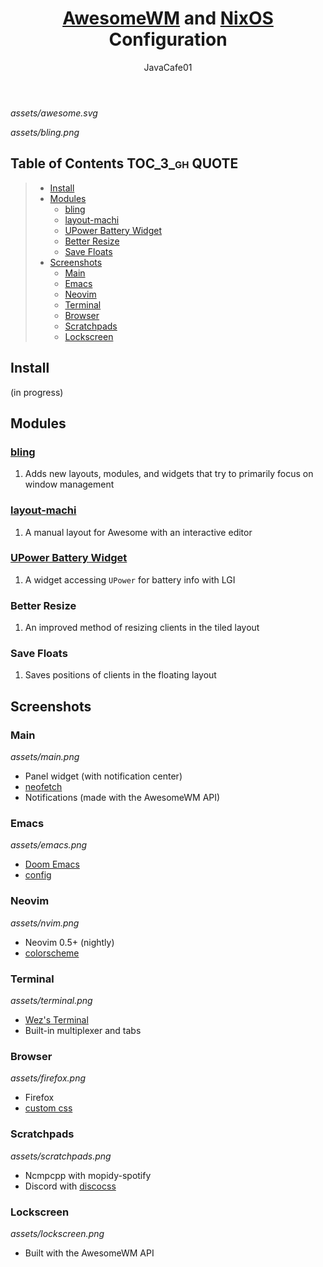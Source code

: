 #+TITLE: [[https://awesomewm.org][AwesomeWM]] and [[https://nixos.org][NixOS]] Configuration
#+AUTHOR: JavaCafe01
#+STARTUP: showeverything

[[assets/awesome.svg]]

[[assets/bling.png]]

[[https://github.com/nixos/nixpkgs][file:https://img.shields.io/badge/NixOS-21.05-informational?style=flat.svg]]


** Table of Contents :TOC_3_gh:QUOTE:
#+BEGIN_QUOTE
  - [[#install][Install]]
  - [[#modules][Modules]]
    - [[#bling][bling]]
    - [[#layout-machi][layout-machi]]
    - [[#upower-battery-widget][UPower Battery Widget]]
    - [[#better-resize][Better Resize]]
    - [[#save-floats][Save Floats]]
  - [[#screenshots][Screenshots]]
    - [[#main][Main]]
    - [[#emacs][Emacs]]
    - [[#neovim][Neovim]]
    - [[#terminal][Terminal]]
    - [[#browser][Browser]]
    - [[#scratchpads][Scratchpads]]
    - [[#lockscreen][Lockscreen]]
#+END_QUOTE

** Install
(in progress)

** Modules
*** [[https://github.com/BlingCorp/bling][bling]]
**** Adds new layouts, modules, and widgets that try to primarily focus on window management
*** [[https://github.com/xinhaoyuan/layout-machi][layout-machi]]
**** A manual layout for Awesome with an interactive editor
*** [[https://github.com/Aire-One/awesome-battery_widget][UPower Battery Widget]]
**** A widget accessing =UPower= for battery info with LGI
*** Better Resize
**** An improved method of resizing clients in the tiled layout
*** Save Floats
**** Saves positions of clients in the floating layout

** Screenshots
*** Main
[[assets/main.png]]
- Panel widget (with notification center)
- [[https://github.com/dylanaraps/neofetch][neofetch]]
- Notifications (made with the AwesomeWM API)
*** Emacs
[[assets/emacs.png]]
- [[https://github.com/hlissner/doom-emacs][Doom Emacs]]
- [[https://github.com/JavaCafe01/emacs-config][config]]
*** Neovim
[[assets/nvim.png]]
- Neovim 0.5+ (nightly)
- [[https://github.com/JavaCafe01/javacafe.nvim][colorscheme]]
*** Terminal
[[assets/terminal.png]]
- [[https://github.com/wez/wezterm][Wez's Terminal]]
- Built-in multiplexer and tabs
*** Browser
[[assets/firefox.png]]
- Firefox
- [[https://github.com/JavaCafe01/firefox-css][custom css]]
*** Scratchpads
[[assets/scratchpads.png]]
- Ncmpcpp with mopidy-spotify
- Discord with [[https://github.com/mlvzk/discocss][discocss]]
*** Lockscreen
[[assets/lockscreen.png]]
- Built with the AwesomeWM API
